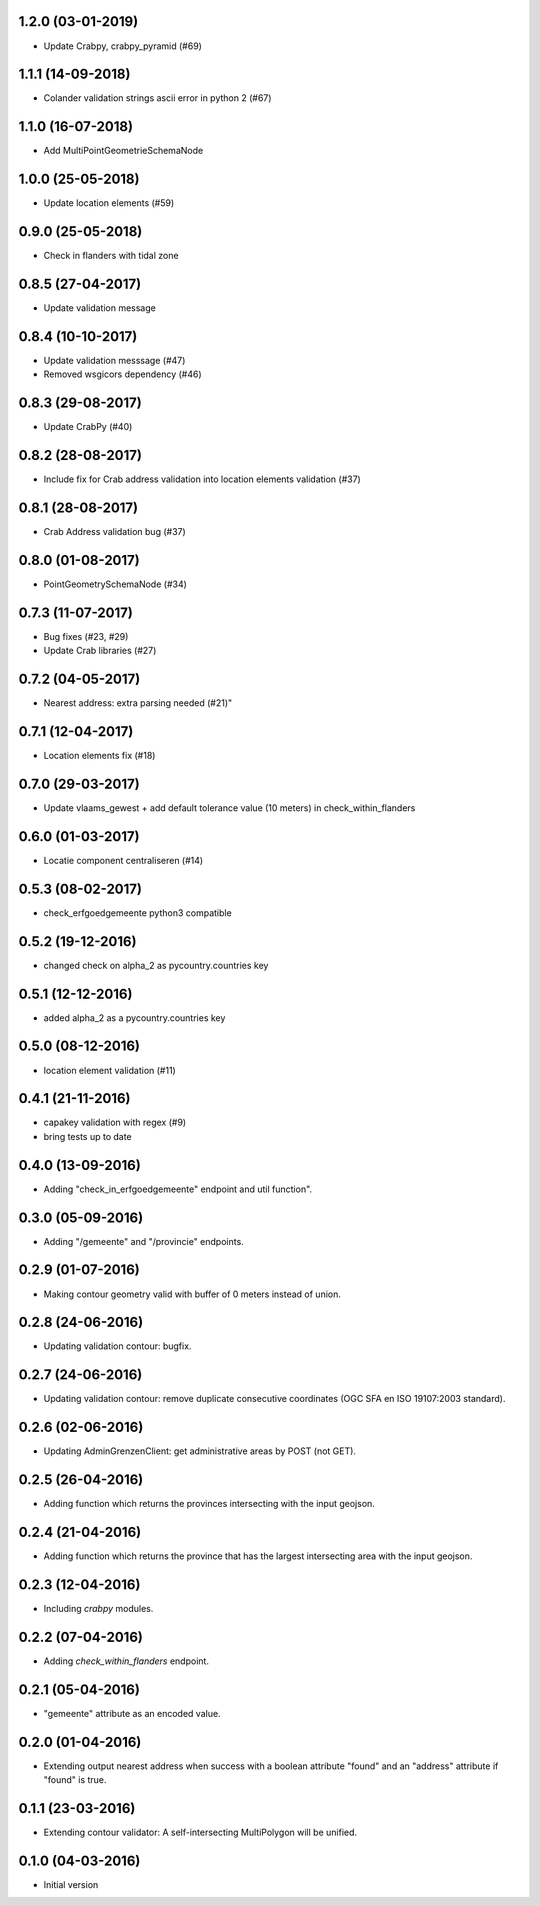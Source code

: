 1.2.0 (03-01-2019)
------------------

- Update Crabpy, crabpy_pyramid (#69)

1.1.1 (14-09-2018)
------------------

- Colander validation strings ascii error in python 2 (#67)

1.1.0 (16-07-2018)
------------------

- Add MultiPointGeometrieSchemaNode

1.0.0 (25-05-2018)
------------------

- Update location elements (#59)

0.9.0 (25-05-2018)
------------------

- Check in flanders with tidal zone

0.8.5 (27-04-2017)
------------------

- Update validation message

0.8.4 (10-10-2017)
------------------

- Update validation messsage (#47)
- Removed wsgicors dependency (#46)

0.8.3 (29-08-2017)
------------------

- Update CrabPy (#40)

0.8.2 (28-08-2017)
------------------

- Include fix for Crab address validation into location elements validation (#37)

0.8.1 (28-08-2017)
------------------

- Crab Address validation bug (#37)


0.8.0 (01-08-2017)
------------------

- PointGeometrySchemaNode (#34)

0.7.3 (11-07-2017)
------------------

- Bug fixes (#23, #29)
- Update Crab libraries (#27)


0.7.2 (04-05-2017)
------------------

- Nearest address: extra parsing needed (#21)"

0.7.1 (12-04-2017)
------------------

- Location elements fix (#18)

0.7.0 (29-03-2017)
------------------

- Update vlaams_gewest + add default tolerance value (10 meters) in check_within_flanders

0.6.0 (01-03-2017)
------------------

- Locatie component centraliseren (#14)

0.5.3 (08-02-2017)
------------------

- check_erfgoedgemeente python3 compatible

0.5.2 (19-12-2016)
------------------

- changed check on alpha_2 as pycountry.countries key

0.5.1 (12-12-2016)
------------------

- added alpha_2 as a pycountry.countries key

0.5.0 (08-12-2016)
------------------

- location element validation (#11)

0.4.1 (21-11-2016)
------------------

- capakey validation with regex (#9)
- bring tests up to date

0.4.0 (13-09-2016)
------------------

- Adding "check_in_erfgoedgemeente" endpoint and util function".

0.3.0 (05-09-2016)
------------------

- Adding "/gemeente" and "/provincie" endpoints.

0.2.9 (01-07-2016)
------------------

- Making contour geometry valid with buffer of 0 meters instead of union.

0.2.8 (24-06-2016)
------------------

- Updating validation contour: bugfix.

0.2.7 (24-06-2016)
------------------

- Updating validation contour: remove duplicate consecutive coordinates (OGC SFA en ISO 19107:2003 standard).

0.2.6 (02-06-2016)
------------------

- Updating AdminGrenzenClient: get administrative areas by POST (not GET).

0.2.5 (26-04-2016)
------------------

- Adding function which returns the provinces intersecting with the input geojson.

0.2.4 (21-04-2016)
------------------

- Adding function which returns the province that has the largest intersecting area with the input geojson.

0.2.3 (12-04-2016)
------------------

- Including `crabpy` modules.

0.2.2 (07-04-2016)
------------------

- Adding `check_within_flanders` endpoint.

0.2.1 (05-04-2016)
------------------

- "gemeente" attribute as an encoded value.

0.2.0 (01-04-2016)
------------------

- Extending output nearest address when success with a boolean attribute "found" and an "address" attribute if "found" is true.

0.1.1 (23-03-2016)
------------------

- Extending contour validator: A self-intersecting MultiPolygon will be unified.

0.1.0 (04-03-2016)
------------------

-  Initial version
